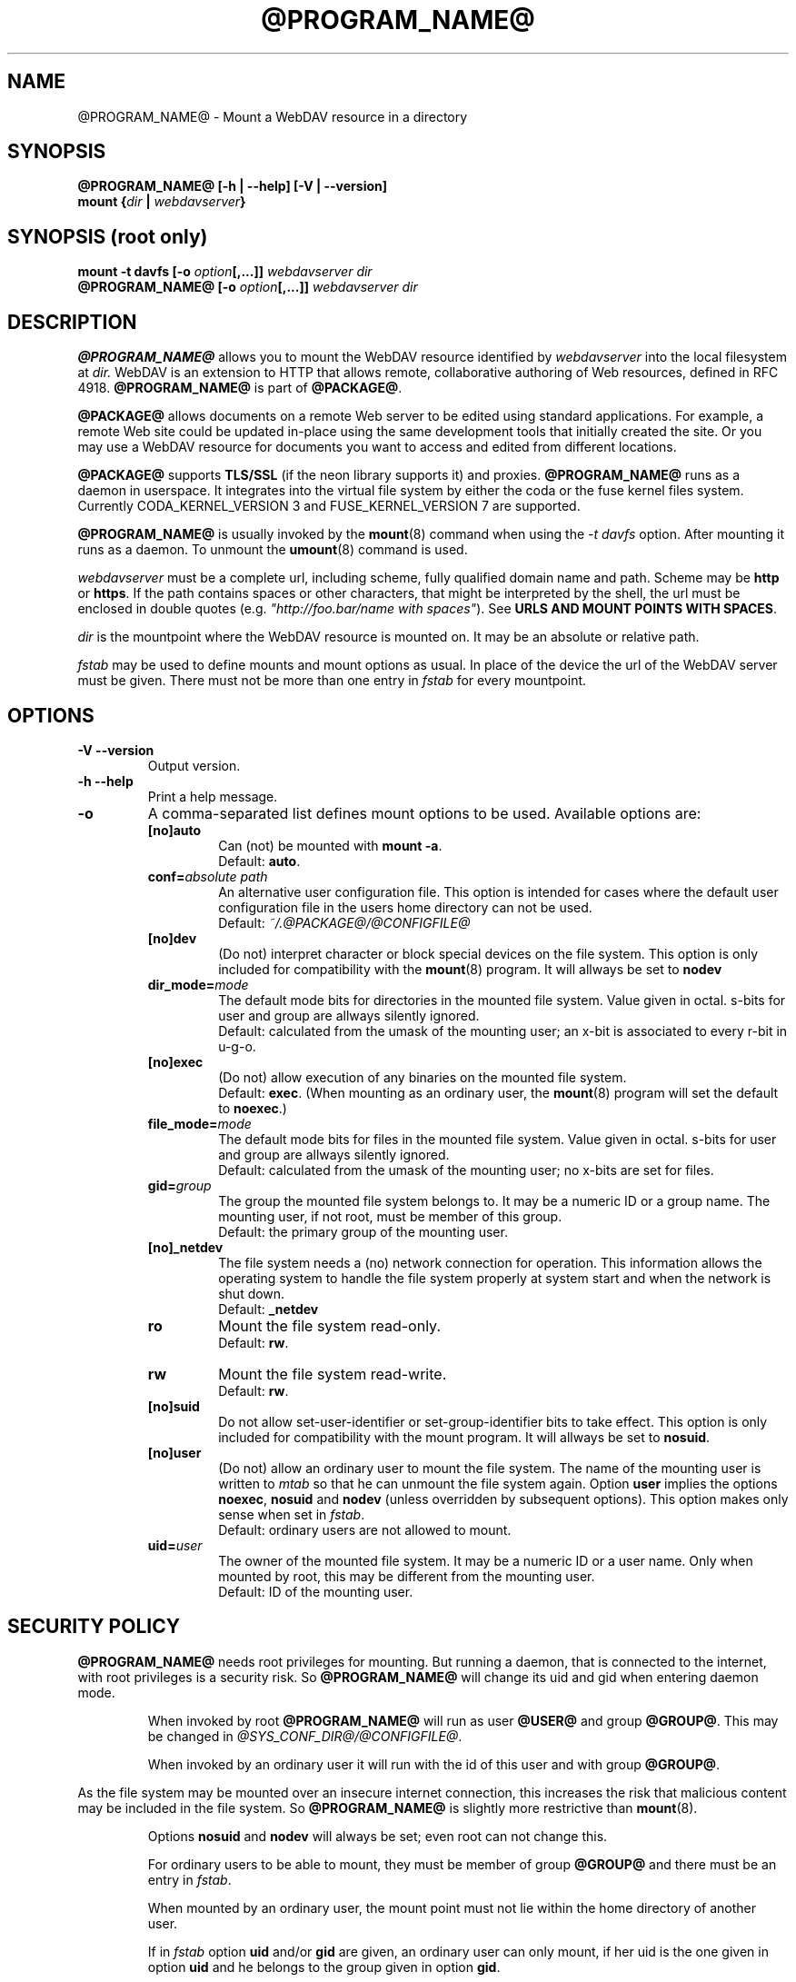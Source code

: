 .TH @PROGRAM_NAME@ 8 "2009\-04\-13" @PACKAGE_STRING@

.SH NAME

@PROGRAM_NAME@ \- Mount a WebDAV resource in a directory


.SH SYNOPSIS

.B @PROGRAM_NAME@ [\-h | \-\-help] [\-V | \-\-version]
.br
.BI "mount {" dir " | " webdavserver }


.SH SYNOPSIS (root only)

.BI "mount \-t davfs [\-o " option [,...]] " webdavserver dir"
.br
.BI "@PROGRAM_NAME@ [\-o " option [,...]] " webdavserver dir"


.SH DESCRIPTION

\fB@PROGRAM_NAME@\fR allows you to mount the WebDAV resource identified by
.I webdavserver
into the local filesystem at
.I dir.
WebDAV is an extension to HTTP that allows remote, collaborative authoring
of Web resources, defined in RFC 4918.
\fB@PROGRAM_NAME@\fR is part of \fB@PACKAGE@\fR.

.PP
\fB@PACKAGE@\fR allows documents on a remote Web server to be edited using
standard applications. For example, a remote Web site could be updated
in\-place using the same development tools that initially created the site.
Or you may use a WebDAV resource for documents you want to access and edited
from different locations.

.PP
\fB@PACKAGE@\fR supports \fBTLS/SSL\fR (if the neon library supports it) and
proxies. \fB@PROGRAM_NAME@\fR runs as a daemon in userspace. It integrates into the
virtual file system by either the coda or the fuse kernel files system.
Currently CODA_KERNEL_VERSION 3 and FUSE_KERNEL_VERSION 7 are supported.

.PP
\fB@PROGRAM_NAME@\fR is usually invoked by the \fBmount\fR(8) command when
using the \fI\-t davfs\fP option. After mounting it runs as a daemon. To unmount
the \fBumount\fR(8) command is used.

.PP
\fIwebdavserver\fP must be a complete url, including scheme, fully qualified
domain name and path. Scheme may be \fBhttp\fR or \fBhttps\fR. If the path
contains spaces or other characters, that might be interpreted by the shell,
the url must be enclosed in double quotes
(e.g. \fI"http://foo.bar/name with spaces"\fP). See \fBURLS AND MOUNT POINTS
WITH SPACES\fR.

.PP
\fIdir\fP is the mountpoint where the WebDAV resource is mounted on.
It may be an absolute or relative path.

.PP
\fIfstab\fP may be used to define mounts and mount options as usual. In
place of the device the url of the WebDAV server must be given. There must not
be more than one entry in \fIfstab\fP for every mountpoint.


.SH OPTIONS

.TP
.B \-V \-\-version
Output version.

.TP
.B \-h \-\-help
Print a help message.

.TP
.B \-o
A comma\-separated list defines mount options to be used. Available options
are:

.RS
.TP
.B [no]auto
Can (not) be mounted with \fBmount \-a\fR.
.br
Default: \fBauto\fR.

.TP
.B conf=\fIabsolute path\fP
An alternative user configuration file. This option is intended for cases
where the default user configuration file in the users home directory can not
be used.
.br
Default: \fI~/.@PACKAGE@/@CONFIGFILE@\fP

.TP
.B [no]dev
(Do not) interpret character or block  special  devices  on the file system.
This option is only included for compatibility with the \fBmount\fR(8)
program. It will allways be set to \fBnodev\fR

.TP
.B dir_mode=\fImode\fP
The default mode bits for directories in the mounted file system. Value given
in octal. s\-bits for user and group are allways silently ignored.
.br
Default: calculated from the umask of the mounting user; an x\-bit is
associated to every r\-bit in u\-g\-o.

.TP
.B [no]exec
(Do  not) allow  execution  of any binaries on the mounted file system.
.br
Default: \fBexec\fR. (When mounting as an ordinary user, the \fBmount\fR(8)
program will set the default to \fBnoexec\fR.)

.TP
.B file_mode=\fImode\fP
The default mode bits for files in the mounted file system. Value given
in octal. s\-bits for user and group are allways silently ignored.
.br
Default: calculated from the umask of the mounting user; no x\-bits
are set for files.

.TP
.B gid=\fIgroup\fP
The group the mounted file system belongs to. It may be a numeric ID or a
group name. The mounting user, if not root, must be member of this group.
.br
Default: the primary group of the mounting user.

.TP
.B [no]_netdev
The file system needs a (no) network connection for operation. This information
allows the operating system to handle the file system properly at system start
and when the network is shut down.
.br
Default: \fB_netdev\fR

.TP
.B ro
Mount the file system read\-only.
.br
Default: \fBrw\fR.

.TP
.B rw
Mount the file system read\-write.
.br
Default: \fBrw\fR.

.TP
.B [no]suid
Do not allow set\-user\-identifier or set\-group\-identifier bits to take effect.
This option is only included for compatibility with the mount program. It will
allways be set to \fBnosuid\fR.

.TP
.B [no]user
(Do not) allow  an  ordinary  user  to mount the file system. The name of the
mounting user is written to \fImtab\fP so that he can unmount the file system
again. Option \fBuser\fR implies the options \fBnoexec\fR, \fBnosuid\fR and
\fBnodev\fR (unless  overridden by subsequent options). This option makes only
sense when set in \fIfstab\fP.
.br
Default: ordinary users are not allowed to mount.

.TP
.B uid=\fIuser\fP
The owner of the mounted file system. It may be a numeric ID or a user name.
Only when mounted by root, this may be different from the mounting user.
.br
Default: ID of the mounting user.
.RE


.SH SECURITY POLICY

\fB@PROGRAM_NAME@\fR needs root privileges for mounting. But running a daemon,
that is connected to the internet, with root privileges is a security risk. So
\fB@PROGRAM_NAME@\fR will change its uid and gid when entering daemon mode.

.RS
.PP
When invoked by root \fB@PROGRAM_NAME@\fR will run as user \fB@USER@\fR and
group \fB@GROUP@\fR. This may be changed in \fI@SYS_CONF_DIR@/@CONFIGFILE@\fP.

.PP
When invoked by an ordinary user it will run with the id of this user and
with group \fB@GROUP@\fR.
.RE

As the file system may be mounted over an insecure internet connection,
this increases the risk that malicious content may be included in the file
system. So \fB@PROGRAM_NAME@\fR is slightly more restrictive than
\fBmount\fR(8).

.RS
.PP
Options \fBnosuid\fR and \fBnodev\fR will always be set; even root can not
change this.

.PP
For ordinary users to be able to mount, they must be member of group
\fB@GROUP@\fR and there must be an entry in \fIfstab\fP.

.PP
When mounted by an ordinary user, the mount point must not lie within the
home directory of another user.

.PP
If in \fIfstab\fP option \fBuid\fR and/or \fBgid\fR are given, an ordinary
user can only mount, if her uid is the one given in option \fBuid\fR and
he belongs to the group given in option \fBgid\fR.
.RE

\fBWARNING:\fR If root allows an ordinary user to mount a file system
(using \fIfstab\fP) this includes the permission to read the
associated \fBcredentials\fR from \fI@SYS_CONF_DIR@/@SECRETSFILE@\fP
as well as the \fBprivate key\fR of the associated \fBclient certificate\fR
and the mounting user may get access to this information. You should only
do this, if you might as well give this information to the user directly.

.SH URLS AND MOUNT POINTS WITH SPACES

Special characters like spaces in pathnames are a mess. They are interpreted
differently by different programs and protocols, and there are different rules
for escaping.

.PP
In \fIfstab\fP spaces must be replaced by a three digit octal escape
sequence. Write \fIhttp://foo.bar/path\(rs040with\(rs040spaces\fP instead of
\fIhttp://foo.bar/path with spaces\fP. It might also be necessary to
replace the '#'\-character by \(rs043.

.PP
For the \fI@CONFIGFILE@\fP and the \fI@SECRETSFILE@\fP files please see
the escape and quotation rules described in the \fB@CONFIGFILE@\fR(5) man page.

.PP
On \fIcommand line\fP you must obey the escaping rules of the shell.

.PP
After escaping and quotation have been removed by the respective program,
the url and mount point must resolve to exactly the same string, whether they
are taken from \fIfstab\fP, \fI@CONFIGFILE@\fP, \fI@SECRETSFILE@\fP or
the command line.


.SH CACHING

\fB@PROGRAM_NAME@\fR tries to reduce HTTP\-trafic by caching and reusing data.
Information about directories and files are held in memory, while downloaded
files are cached on disk.

.PP
\fB@PROGRAM_NAME@\fR will consider cached information about directories and file
attributes valid for a configurable time and look up this information on
the server only after this time has expired (or there is other evidence
that this information is stale). So if somebody else creates or deletes
files on the server it may take some time before the local file system
reflects this.

.PP
This will not affect the content of files and directory listings. Whenever
a file is opened, the server is looked up for a newer version of the file.
Please consult the manual \fB@CONFIGFILE@\fR(5) to see how can you configure
this according your needs.


.SH LOCKS, LOST UPDATE PROBLEM AND BACKUP FILES

WebDAV introduced locks and \fB@PROGRAM_NAME@\fR uses them by default. This will in
most cases prevent two people from changing the same file in parallel. But not
allways:

.RS
.PP
You might have disabled locks in \fI@SYS_CONF_DIR@/@CONFIGFILE@\fP or
\fI~/.@PACKAGE@/@CONFIGFILE@\fP.

.PP
The server might not support locks (they are not mandatory).

.PP
A bad connection might prevent \fB@PROGRAM_NAME@\fR from refreshing the lock
in time.

.PP
Another WebDAV\-client might use your lock (that is not too difficult and might
even happen without intention).
.RE

.PP
\fB@PROGRAM_NAME@\fR will therefore allways check if the file has been changed on the
the server before it uploads a new version. Unfortunately it has to do this in
two separate HTTP requests, as not all servers support conditional PUT. If it
finds it impossible to upload the locally changed file, it will store it in
the local backup direcotry \fIlost+found\fP. You should check this directory from
time to time and decide what to do with this files.

.PP
Sometimes locks held by some client on the server will not be released. Maybe
the client crashes or the network connection fails. When \fB@PROGRAM_NAME@\fR
finds a file locked on the server, it will check whether the lock is
held by \fB@PROGRAM_NAME@\fR and the current user, and if so tries to reuse and
release it. But this will not allways succeed. So servers should automatically
release locks after some time, when they are not refreshed by the client.

.PP
WebDAV allows to lock files that don't exist (to protect the name when a client
intends to create a new file). This locks will be displayed as files with
size 0 and last modified date of 1970\-01\-01. If this locks are not released
properly \fB@PROGRAM_NAME@\fR may not be able to access this files. You can use
\fBcadaver\fR(1) <\fIhttp://www.webdav.org/cadaver/\fP> to remove this locks.


.SH FILE OWNER AND PERMISSIONS

\fB@PACKAGE@\fR implements Unix permissions for access control. But
changing owner and permissions of a file is only \fBlocal\fR. It is 
intended as a means for the owner of the file system, to controll whether
other local users may acces this file system.

.PP
The server does not know about this. From the servers point of view there is
just one user (identified by the credentials) connected. Another WebDAV\-client,
connected to the same server, is not affected by this local changes.

.PP
There is one exeption: The \fBexecute bit\fR on files is stored as a
property on the sever. You may think of this property as an information about
the type of file rather than a permission. Whether the file is executable
on the local system is still controlled by mount options and local permissions.

.PP
When the file system is unmounted, attributes of cached files (including
owner and permissions) are stored in cache, as well as the attributs of
the direcotries they are in. But there is no information stored about
directories that do not contain cached files.


.SH FILES

.TP
.I @SYS_CONF_DIR@/@CONFIGFILE@
System wide configuration file.

.TP
.I ~/.@PACKAGE@/@CONFIGFILE@
Configuration file in the users home directory.The user configuration takes
precedence over the system wide configuration. If it does not exist,
\fB@PROGRAM_NAME@\fR will will create a template file.

.TP
.I @SYS_CONF_DIR@/@SECRETSFILE@
Holds the credentials for WebDAV servers and the proxy, as well as
decryption passwords for client certificates. The file must be
read\-writable by root only.

.TP
.I ~/.@PACKAGE@/@SECRETSFILE@
Holds credentials for WebDAV servers and proxy, as well as decryption
passwords for client certificates. The file must be
read\-writable by the owner only. Credentials are first
looked up in the home directory of the mounting user. If not found
there the system wide secrets file is consulted. If no creditentials and
passwords are found they are asked from the user interactively (if not
disabled). If the file does not exist, \fB@PROGRAM_NAME@\fR will will
create a template file.

.TP
.I @SYS_CONF_DIR@/@CERTS_DIR@
You may store trusted server certificates here, that can not be verified
by use of the system wide CA\-Certificates. This is useful when your server
uses a selfmade certificate. You must configure the \fBservercert\fR option in
\fI@SYS_CONF_DIR@/@CONFIGFILE@\fP or \fI~/.@PACKAGE@/@CONFIGFILE@\fP to use
it. Certificates must be in PEM format.
.br
Be sure to verify the certificate.

.TP
.I ~/.@PACKAGE@/@CERTS_DIR@
You may store trusted server certificates here, that can not be verified
by use of the system wide CA\-Certificates. This is useful when your server
uses a selfmade certificate. You must configure the \fBservercert\fR option in
\fI~/.@PACKAGE@/@CONFIGFILE@\fP to use it. Certificates must be in PEM format.
.br
Be sure to verify the certificate.

.TP
.I @SYS_CONF_DIR@/@CERTS_DIR@/@CLICERTS_DIR@
To store client certificates. Certificates must be in PKCS#12 format. You must
configure the \fBclientcert\fR option in \fI@SYS_CONF_DIR@/@CONFIGFILE@\fP or
\fI~/.@PACKAGE@/@CONFIGFILE@\fP to use it. This directory must be rwx by root
only.

.TP
.I ~/.@PACKAGE@/@CERTS_DIR@/@CLICERTS_DIR@
To store client certificates. Certificates must be in PKCS#12 format. You must
configure the \fBclientcert\fR option in \fI~/.@PACKAGE@/@CONFIGFILE@\fP to
use it. This directory must be rwx by the owner only.

.TP
.I @SYS_RUN@
PID\-files of running mount.davfs processes are stored there. This directory
must belong to group \fB@USER@\fR with write permissions for the group and
the sticky\-bit set (mode 1775). The PID\-files are named after the mount point
of the file system.

.TP
.I @SYS_CACHE_DIR@
System wide directory for cached files. Used when the file system is
mounted by root. It must belong do group \fB@USER@\fR and read, write and
execute bits for group must be set. There is a subdirectory for every mounted
file system. The names of this subdirectories are created from url, mount
point and user name.

.TP
.I ~/.@PACKAGE@/cache
Cache directory in the mounting users home directory. For every mounted
WebDAV resource a subdirectory is created.
.RE

\fB@PROGRAM_NAME@\fR will try to create missing directories, but it will
\fBnot\fR touch \fI@SYS_CONF_DIR@\fP.

.SH ENVIRONMENT

.TP
.B https_proxy http_proxy all_proxy
If no proxy is defined in the configuration file the value is taken from
this environment variables. The proxy may be given with or without scheme
and with or without port
.br
http_proxy=[http://]foo.bar[:3218]
.br
Only used when the mounting user is root.

.TP
.B no_proxy
A comma separated list of domain names that shall be accessed directly.
\fB*\fR matches any domain name. A domain name starting with \fB.\fR
(period) matches all subdomains.
.br
Only used when the mounting user is root.
.br
Not applied when the proxy is defined in \fI@SYS_CONF_DIR@\fP.


.SH EXAMPLES

.B Non root user (e.g. filomena):

.PP
To allow an ordinary user to mount there must be an entry in \fIfstab\fP
.RS
http://webdav.org/dav   /media/dav   davfs   noauto,user   0   0
.RE

.PP
If a proxy must be used this should be configured in
\fI@SYS_CONF_DIR@/@CONFIGFILE@\fP
.RS
proxy   proxy.mycompany.com:8080
.RE

.PP
Credentials are stored in \fI/home/filomena/.@PACKAGE@/@SECRETSFILE@\fP
.RS
proxy.mycompany.com     filomena  "my secret"
.br
/media/dav   webdav\-username   password
.RE

.PP
Now the WebDAV resource may be mounted by user filomena invoking
.RS
.B mount /media/dav
.RE

.PP
and unmounted by user filomena invoking
.RS
.B umount /media/dav
.RE

.PP
.B Root user only:

.PP
Mounts the resource \fIhttps://asciigirl.com/webdav\fP at mount point
\fI/mount/site\fP, encrypting all traffic with SSL. Credentials for
\fIhttp://webdav.org/dav\fP will be looked up in \fI@SYS_CONF_DIR@/@SECRETSFILE@\fP,
if not found there the user will be asked.
.RS
.B mount \-t davfs \-o uid=otto,gid=users,mode=775 https://asciigirl.com/webdav /mount/site
.RE

.PP
Mounts the resource \fIhttp://linux.org.ar/repos\fP at \fI/dav\fP.
.RS
.B mount.davfs \-o uid=otto,gid=users,mode=775 http://linux.org.ar/repos/ /dav
.RE


.SH BUGS

\fB@PACKAGE@\fR does not support links (neither hard nor soft ones).


.SH AUTHORS

This man page was written by Luciano Bello <luciano@linux.org.ar>
for Debian, for version 0.2.3 of davfs2.

.PP
It has been updated for this version by Werner Baumann
<werner.baumann@onlinhome.de>.

.PP
@PACKAGE@ is developed by Sung Kim <hunkim@gmail.com>.

.PP
Version 1.0.0 (and later) of @PACKAGE@ is a complete rewrite
by Werner Baumann.


.SH DAVFS2 HOME

http://savannah.nongnu.org/projects/davfs2


.SH SEE ALSO

.BR u@PROGRAM_NAME@ (8),
.BR @CONFIGFILE@ (5),
.BR mount (8),
.BR umount (8),
.BR fstab (5)
